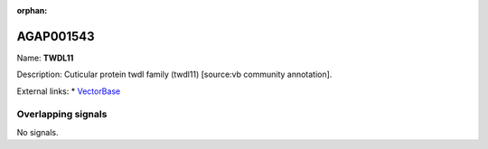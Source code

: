 :orphan:

AGAP001543
=============



Name: **TWDL11**

Description: Cuticular protein twdl family (twdl11) [source:vb community annotation].

External links:
* `VectorBase <https://www.vectorbase.org/Anopheles_gambiae/Gene/Summary?g=AGAP001543>`_

Overlapping signals
-------------------



No signals.


